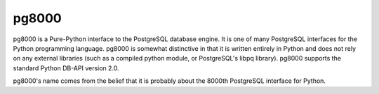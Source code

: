 pg8000
------

pg8000 is a Pure-Python interface to the PostgreSQL database engine.  It is one of many PostgreSQL interfaces for the Python programming language. pg8000 is somewhat distinctive in that it is written entirely in Python and does not rely on any external libraries (such as a compiled python module, or PostgreSQL's libpq library). pg8000 supports the standard Python DB-API version 2.0.

pg8000's name comes from the belief that it is probably about the 8000th PostgreSQL interface for Python.

